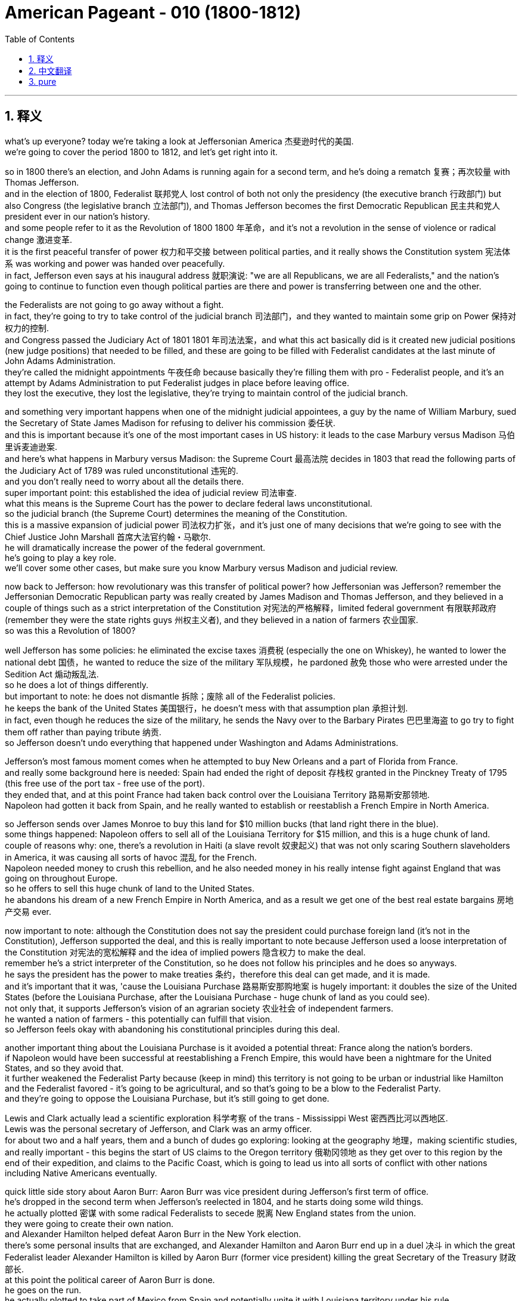 

= American Pageant - 010 (1800-1812)
:toc: left
:toclevels: 3
:sectnums:
:stylesheet: ../../myAdocCss.css

'''

== 释义

what’s up everyone? today we’re taking a look at Jeffersonian America 杰斐逊时代的美国. + 
 we’re going to cover the period 1800 to 1812, and let’s get right into it. + 


so in 1800 there’s an election, and John Adams is running again for a second term, and he’s doing a rematch 复赛；再次较量 with Thomas Jefferson. + 
 and in the election of 1800, Federalist 联邦党人 lost control of both not only the presidency (the executive branch 行政部门) but also Congress (the legislative branch 立法部门), and Thomas Jefferson becomes the first Democratic Republican 民主共和党人 president ever in our nation’s history. + 
 and some people refer to it as the Revolution of 1800 1800 年革命，and it’s not a revolution in the sense of violence or radical change 激进变革. + 
 it is the first peaceful transfer of power 权力和平交接 between political parties, and it really shows the Constitution system 宪法体系 was working and power was handed over peacefully. + 
 in fact, Jefferson even says at his inaugural address 就职演说: "we are all Republicans, we are all Federalists," and the nation’s going to continue to function even though political parties are there and power is transferring between one and the other. + 


the Federalists are not going to go away without a fight. + 
 in fact, they’re going to try to take control of the judicial branch 司法部门，and they wanted to maintain some grip on Power 保持对权力的控制. + 
 and Congress passed the Judiciary Act of 1801 1801 年司法法案，and what this act basically did is it created new judicial positions (new judge positions) that needed to be filled, and these are going to be filled with Federalist candidates at the last minute of John Adams Administration. + 
 they’re called the midnight appointments 午夜任命 because basically they’re filling them with pro - Federalist people, and it’s an attempt by Adams Administration to put Federalist judges in place before leaving office. + 
 they lost the executive, they lost the legislative, they’re trying to maintain control of the judicial branch. + 


and something very important happens when one of the midnight judicial appointees, a guy by the name of William Marbury, sued the Secretary of State James Madison for refusing to deliver his commission 委任状. + 
 and this is important because it’s one of the most important cases in US history: it leads to the case Marbury versus Madison 马伯里诉麦迪逊案. + 
 and here’s what happens in Marbury versus Madison: the Supreme Court 最高法院 decides in 1803 that read the following parts of the Judiciary Act of 1789 was ruled unconstitutional 违宪的. + 
 and you don’t really need to worry about all the details there. + 
 super important point: this established the idea of judicial review 司法审查. + 
 what this means is the Supreme Court has the power to declare federal laws unconstitutional. + 
 so the judicial branch (the Supreme Court) determines the meaning of the Constitution. + 
 this is a massive expansion of judicial power 司法权力扩张，and it’s just one of many decisions that we’re going to see with the Chief Justice John Marshall 首席大法官约翰・马歇尔. + 
 he will dramatically increase the power of the federal government. + 
 he’s going to play a key role. + 
 we’ll cover some other cases, but make sure you know Marbury versus Madison and judicial review. + 


now back to Jefferson: how revolutionary was this transfer of political power? how Jeffersonian was Jefferson? remember the Jeffersonian Democratic Republican party was really created by James Madison and Thomas Jefferson, and they believed in a couple of things such as a strict interpretation of the Constitution 对宪法的严格解释，limited federal government 有限联邦政府 (remember they were the state rights guys 州权主义者), and they believed in a nation of farmers 农业国家. + 
 so was this a Revolution of 1800?

well Jefferson has some policies: he eliminated the excise taxes 消费税 (especially the one on Whiskey), he wanted to lower the national debt 国债，he wanted to reduce the size of the military 军队规模，he pardoned 赦免 those who were arrested under the Sedition Act 煽动叛乱法. + 
 so he does a lot of things differently. + 
 but important to note: he does not dismantle 拆除；废除 all of the Federalist policies. + 
 he keeps the bank of the United States 美国银行，he doesn’t mess with that assumption plan 承担计划. + 
 in fact, even though he reduces the size of the military, he sends the Navy over to the Barbary Pirates 巴巴里海盗 to go try to fight them off rather than paying tribute 纳贡. + 
 so Jefferson doesn’t undo everything that happened under Washington and Adams Administrations. + 


Jefferson’s most famous moment comes when he attempted to buy New Orleans and a part of Florida from France. + 
 and really some background here is needed: Spain had ended the right of deposit 存栈权 granted in the Pinckney Treaty of 1795 (this free use of the port tax - free use of the port). + 
 they ended that, and at this point France had taken back control over the Louisiana Territory 路易斯安那领地. + 
 Napoleon had gotten it back from Spain, and he really wanted to establish or reestablish a French Empire in North America. + 


so Jefferson sends over James Monroe to buy this land for $10 million bucks (that land right there in the blue). + 
 some things happened: Napoleon offers to sell all of the Louisiana Territory for $15 million, and this is a huge chunk of land. + 
 couple of reasons why: one, there’s a revolution in Haiti (a slave revolt 奴隶起义) that was not only scaring Southern slaveholders in America, it was causing all sorts of havoc 混乱 for the French. + 
 Napoleon needed money to crush this rebellion, and he also needed money in his really intense fight against England that was going on throughout Europe. + 
 so he offers to sell this huge chunk of land to the United States. + 
 he abandons his dream of a new French Empire in North America, and as a result we get one of the best real estate bargains 房地产交易 ever. + 


now important to note: although the Constitution does not say the president could purchase foreign land (it’s not in the Constitution), Jefferson supported the deal, and this is really important to note because Jefferson used a loose interpretation of the Constitution 对宪法的宽松解释 and the idea of implied powers 隐含权力 to make the deal. + 
 remember he’s a strict interpreter of the Constitution, so he does not follow his principles and he does so anyways. + 
 he says the president has the power to make treaties 条约，therefore this deal can get made, and it is made. + 
 and it’s important that it was, 'cause the Louisiana Purchase 路易斯安那购地案 is hugely important: it doubles the size of the United States (before the Louisiana Purchase, after the Louisiana Purchase - huge chunk of land as you could see). + 
 not only that, it supports Jefferson’s vision of an agrarian society 农业社会 of independent farmers. + 
 he wanted a nation of farmers - this potentially can fulfill that vision. + 
 so Jefferson feels okay with abandoning his constitutional principles during this deal. + 


another important thing about the Louisiana Purchase is it avoided a potential threat: France along the nation’s borders. + 
 if Napoleon would have been successful at reestablishing a French Empire, this would have been a nightmare for the United States, and so they avoid that. + 
 it further weakened the Federalist Party because (keep in mind) this territory is not going to be urban or industrial like Hamilton and the Federalist favored - it’s going to be agricultural, and so that’s going to be a blow to the Federalist Party. + 
 and they’re going to oppose the Louisiana Purchase, but it’s still going to get done. + 


Lewis and Clark actually lead a scientific exploration 科学考察 of the trans - Mississippi West 密西西比河以西地区. + 
 Lewis was the personal secretary of Jefferson, and Clark was an army officer. + 
 for about two and a half years, them and a bunch of dudes go exploring: looking at the geography 地理，making scientific studies, and really important - this begins the start of US claims to the Oregon territory 俄勒冈领地 as they get over to this region by the end of their expedition, and claims to the Pacific Coast, which is going to lead us into all sorts of conflict with other nations including Native Americans eventually. + 


quick little side story about Aaron Burr: Aaron Burr was vice president during Jefferson’s first term of office. + 
 he’s dropped in the second term when Jefferson’s reelected in 1804, and he starts doing some wild things. + 
 he actually plotted 密谋 with some radical Federalists to secede 脱离 New England states from the union. + 
 they were going to create their own nation. + 
 and Alexander Hamilton helped defeat Aaron Burr in the New York election. + 
 there’s some personal insults that are exchanged, and Alexander Hamilton and Aaron Burr end up in a duel 决斗 in which the great Federalist leader Alexander Hamilton is killed by Aaron Burr (former vice president) killing the great Secretary of the Treasury 财政部长. + 
 at this point the political career of Aaron Burr is done. + 
 he goes on the run. + 
 he actually plotted to take part of Mexico from Spain and potentially unite it with Louisiana territory under his rule. + 
 eventually he’s put on trial for treason 叛国罪，but he is acquitted of the charges 被宣告无罪. + 
 and that’s a little just about the crazy of politics back in the 1800s. + 


now back to the foreign policy drama 外交政策危机. + 
 remember we were trying to maintain our neutrality policies 中立政策 not only under George Washington but under John Adams, and the war in Europe continue to cause problems for the United States. + 
 the Napoleonic wars 拿破仑战争 were going on, and this was a big problem because there were various violations of US neutrality 美国中立的侵犯. + 
 impressment 强制征兵 was taking place: this was the force enlistment 强制入伍 of Americans into the British Navy. + 
 they would actually seize ships 扣押船只，take the men off those ships, and force them into the British Navy, and this was no bueno 不好. + 


France issued the Berlin Decree 柏林敕令 in 1806 that said they would seize ships that were trying to trade with England, so many American ships and its cargo 货物 were seized by France. + 
 England issued their own orders in Council 枢密院令 in 1806 that said ships that were going to Europe to trade must stop in England first. + 
 so once again US neutrality is being tested. + 


the big moment happens though with an event called the Chesapeake - Leopard Affair 切萨皮克号事件 in 1807. + 
 an English ship known as the Leopard attacked an American ship (the Chesapeake). + 
 it is attacked right off the coast of Virginia. + 
 in fact, they’re demanding surrender of some deserters 逃兵. + 
 there was a refusal by the American ship, and shots are fired. + 
 three Americans are killed, four others are taken and forced into the British Navy, and there is a huge outcry 强烈抗议 in the United States. + 
 there’s a huge demand for war, a lot of pressure on Thomas Jefferson. + 
 and Jefferson’s response is not to go to war. + 
 his response to the Chesapeake Incident is to issue the Embargo Act of 1807 1807 年禁运法案. + 
 this Embargo Act basically said all US trade would be banned with all foreign nations. + 
 you can’t go to any destination into trade. + 


the impact of the Embargo Act was negative: the US economy plummeted 暴跌. + 
 you could see that right here on this graph. + 
 there is a huge decline in the value of not only exports 出口 but imports 进口，and especially in the New England region because of their reliance on shipping and trade, their economy was hurt the most. + 
 there was widespread smuggling 走私 to try to evade this Embargo Act, but nonetheless it backfired 适得其反，and American interest suffered. + 


little unintended consequences 意外后果 that happened as a result of the Embargo Act: it helped fuel the Industrial Revolution 工业革命 in the New England region. + 
 remember Jefferson was more in favor of agriculture; Hamilton was the industrial guy. + 
 well Jefferson’s policy help fuel the Industrial Revolution in America because if no goods are coming in from England or France, Americans start making them on their own, and eventually this Industrial Revolution will only spread. + 


just before Jefferson leaves office, he decides to repeal 废除 the Embargo Act, and shortly after that James Madison (his homie 朋友，the secretary of state) becomes president in 1809. + 
 the Embargo Act is repealed, and it’s actually replaced by something called the Non - Intercourse Act 禁止通商法案 (get your minds out of the gutter 别想歪了). + 
 in 1809, the United States could trade with all nations except France and England, and the whole idea behind this was to shut down trade with the nations that were violating our neutrality. + 
 it didn’t do much to help the economy - the economy still sucked. + 


eventually the Non - Intercourse Act was replaced by Macon’s Bill Number Two 梅肯第二法案. + 
 this bill said the US would end its embargo 禁运 if the country (whether it be France or England) respected US neutrality and freedom of the seas 海洋自由. + 
 so in essence, we would stop trading with their rival if France agrees to stop violating our neutrality, we’d stop our trade with England. + 
 Macon’s Bill Number Two doesn’t really work either. + 
 France temporarily agrees, but then they start seizing US ships all over over again. + 


an important development happens in 1810 when members of Congress are elected. + 
 they take office in 1811, and these guys are known as the War Hawks 战争鹰派. + 
 these are young congressmen mainly from the south and the West. + 
 so you got John C. + 
 Calhoun right there on the left from South Carolina, and then of course you got the famous Henry Clay from Kentucky, and they take office in 1811, and they are advocates - they advocated for war against England. + 
 they got a couple of reasons: they want to stop British harassment of American shipping 美国航运的骚扰；they also want to wipe out native resistance on the frontier 边疆的本土抵抗 (they feel the British are fueling that resistance by giving them weapons); and they want Canada as a part of the United States - they want to take it from England. + 
 so these guys start pressuring James Madison for war. + 


a little bit about Native resistance on the frontier: you should know about these two Shawnee brothers. + 
 you got one Tecumseh right there on the left, and his brother the Prophet (a religious leader). + 
 they began to organize a confederacy of tribes 部落联盟 east of the Mississippi River. + 
 they were tired of Americans encroaching on their land 侵占他们的土地，and so they’re going to resist and organize all the tribes in the region. + 
 they have some success, but unfortunately for them, eventually a general by the name of William Henry Harrison (who was governor of Indiana territory) organized an army and attacked native resistance in 1811 at the Battle of Tippecanoe 蒂珀卡努战役，and this is a huge blow for the Native Americans on the frontier. + 
 at the Battle of Tippecanoe, William Henry Harrison becomes a war hero (he’ll become president later on), and it’s a big blow to Native resistance and a win for American expansion. + 


all of these developments that we’ve already been covering eventually lead to the War of 1812 1812 年战争 being declared. + 
 James Madison asks Congress for a declaration of war, and he gets it in 1812, and here are the reasons: one, England’s arming of natives on the frontier (War Hawks really felt that the British were responsible for this resistance - they did get some weapons in aid, but it’s rather limited); two, England’s continued violations of US neutrality contributed to our decision to go to war (especially the memories and the bitterness over the Chesapeake - Leopard Affair); pressure from War Hawks in Congress (recall they want more land, they want to protect American honor, they have their sights on Canada and other territory); and don’t forget the Democratic Republican party tended to favor France in this battle over in Europe. + 
 and so the war is declared against England. + 
 we’ll find out how it turns out next time. + 


thank you for watching the video. + 
 please click like, keep the videos free, and if you have any questions or comments, post them in the comment section. + 
 if you haven’t already done so, subscribe, and make sure you have a beautiful day. + 
 peace. + 



'''


== 中文翻译

大家好！今天我们要探讨杰斐逊时期的美国。我们将涵盖1800年至1812年这段时期，让我们直接进入正题。

1800年举行了一次选举，约翰·亚当斯再次竞选连任，他的对手仍然是托马斯·杰斐逊。在1800年的选举中，联邦党人不仅失去了对总统职位（行政部门）的控制，也失去了对国会（立法部门）的控制，托马斯·杰斐逊成为我们国家历史上第一位民主共和党总统。有些人将这次选举称为“1800年革命”，但这并非一场暴力或激进变革意义上的革命。这是政党之间第一次和平的权力交接，它真正表明宪政体系正在发挥作用，权力得到了和平移交。事实上，杰斐逊在他的就职演说中甚至说：“我们都是共和党人，我们都是联邦党人”，即使存在政党，权力在一个政党和另一个政党之间转移，国家也将继续运转。

联邦党人不会不战而退。事实上，他们将试图控制司法部门，他们想保持对权力的一些控制。国会通过了1801年的《司法法案》，该法案基本上设立了需要填补的新司法职位（新的法官职位），这些职位将在约翰·亚当斯政府执政的最后时刻由联邦党候选人填补。这些任命被称为“午夜任命”，因为他们基本上是用亲联邦党的人填补这些职位，这是亚当斯政府在离任前安插联邦党法官的企图。他们失去了行政部门，失去了立法部门，他们正试图维持对司法部门的控制。

当一位午夜任命的法官，名叫威廉·马伯里的人，起诉国务卿詹姆斯·麦迪逊拒绝交付他的任命状时，一件非常重要的事情发生了。这很重要，因为这是美国历史上最重要的案件之一：它导致了马伯里诉麦迪逊案。马伯里诉麦迪逊案的判决如下：最高法院于1803年裁定1789年《司法法案》的以下部分违宪。你不需要担心所有的细节。一个非常重要的点是：这确立了司法审查制度的思想。这意味着最高法院有权宣布联邦法律违宪。因此，司法部门（最高法院）决定宪法的含义。这是司法权力的巨大扩张，这只是我们将在首席大法官约翰·马歇尔领导下看到的众多判决之一。他将极大地增强联邦政府的权力。他将发挥关键作用。我们将介绍其他一些案例，但请务必了解马伯里诉麦迪逊案和司法审查制度。

现在回到杰斐逊：这种政治权力的转移有多么具有革命性？杰斐逊有多么“杰斐逊式”？记住，杰斐逊民主共和党实际上是由詹姆斯·麦迪逊和托马斯·杰斐逊创建的，他们信奉一些原则，例如对宪法的严格解释、有限的联邦政府（记住他们是州权的支持者），以及他们信奉一个由农民组成的国家。那么，这真的是一场1800年革命吗？

杰斐逊确实有一些政策：他取消了国内消费税（特别是威士忌税），他想降低国债，他想缩小军队规模，他赦免了那些因《煽动叛乱法案》而被捕的人。所以他做了很多不同的事情。但重要的是要注意：他并没有废除所有联邦党人的政策。他保留了美国银行，他没有触动债务承担计划。事实上，尽管他缩小了军队规模，但他还是派遣海军前往巴巴里海盗地区，试图击退他们，而不是支付贡品。因此，杰斐逊并没有推翻华盛顿和亚当斯政府时期发生的一切。

杰斐逊最著名的举动是他试图从法国购买新奥尔良和佛罗里达部分地区。这里确实需要一些背景知识：西班牙已经终止了1795年《平克尼条约》中授予的存放权（免费使用港口，免税使用港口）。他们终止了这项权利，此时法国已经重新控制了路易斯安那领地。拿破仑从西班牙手中夺回了这片领土，他真的想在北美建立或重建一个法兰西帝国。

因此，杰斐逊派遣詹姆斯·门罗以1000万美元的价格购买这片土地（地图上蓝色的那片区域）。结果发生了一些事情：拿破仑提议以1500万美元的价格出售整个路易斯安那领地，这是一块巨大的土地。原因有几个：第一，海地爆发了一场革命（奴隶起义），这不仅吓坏了美国南方的奴隶主，也给法国造成了各种各样的破坏。拿破仑需要资金来镇压这场叛乱，而且他还需要资金来应对他在整个欧洲与英国进行的非常激烈的战斗。因此，他提议将这块巨大的土地出售给美国。他放弃了在北美建立新法兰西帝国的梦想，结果我们获得了有史以来最划算的房地产交易之一。

现在需要注意的是：尽管宪法没有规定总统可以购买外国领土（宪法中没有），但杰斐逊支持这笔交易，这一点非常重要，因为杰斐逊使用了对宪法的宽松解释和隐含权力的思想来达成这笔交易。记住，他一直是对宪法的严格解释者，所以他并没有遵循自己的原则，但他还是这样做了。他说总统有权签订条约，因此可以达成这笔交易，而它也确实达成了。这笔交易非常重要，因为路易斯安那购地意义重大：它使美国的领土增加了一倍（路易斯安那购地之前，路易斯安那购地之后——正如你所见，这是一块巨大的土地）。不仅如此，它还支持了杰斐逊关于独立农民组成的农业社会的愿景。他想要一个由农民组成的国家——这笔交易有可能实现这个愿景。因此，杰斐逊觉得在这笔交易中放弃他的宪法原则是可以接受的。

路易斯安那购地的另一个重要之处在于它避免了一个潜在的威胁：法国位于美国边境。如果拿破仑成功地重建了一个法兰西帝国，那对美国来说将是一场噩梦，因此他们避免了这种情况。它进一步削弱了联邦党，因为（记住）这片领土不会像汉密尔顿和联邦党人所希望的那样是城市化或工业化的——它将是农业的，因此这对联邦党来说是一个打击。他们将反对路易斯安那购地，但这笔交易仍然会完成。

刘易斯和克拉克实际上领导了一次对密西西比河以西地区的科学考察。刘易斯是杰斐逊的私人秘书，克拉克是一名军官。大约两年半的时间里，他们和一群人一起进行考察：研究地理，进行科学研究，非常重要的是——这标志着美国开始对俄勒冈领土提出主张，因为在他们的探险结束时，他们到达了该地区，并对太平洋沿岸地区提出了主张，这将最终导致我们与包括印第安人在内的其他国家发生各种冲突。

关于亚伦·伯尔的一个小插曲：亚伦·伯尔在杰斐逊的第一个总统任期内担任副总统。在1804年杰斐逊再次当选后，他被排除在第二任期之外，然后他开始做一些疯狂的事情。他实际上与一些激进的联邦党人密谋，试图使新英格兰各州脱离联邦。他们打算建立自己的国家。亚历山大·汉密尔顿帮助在纽约的选举中击败了亚伦·伯尔。双方进行了一些人身攻击，最终亚历山大·汉密尔顿和亚伦·伯尔进行了一场决斗，伟大的联邦党领袖亚历山大·汉密尔顿被亚伦·伯尔（前副总统）杀死，伟大的财政部长就此丧生。至此，亚伦·伯尔的政治生涯结束了。他开始逃亡。他实际上密谋从西班牙手中夺取墨西哥的一部分，并可能将其与路易斯安那领土合并，置于他的统治之下。最终他因叛国罪被审判，但他被判无罪。这只是1800年代政治疯狂的一个小例子。

现在回到外交政策的戏剧。记住，我们不仅在乔治·华盛顿时期，而且在约翰·亚当斯时期都在努力维持我们的中立政策，而欧洲的战争继续给美国制造麻烦。拿破仑战争正在进行，这是一个大问题，因为美国的中立受到了各种侵犯。强征正在发生：这是强迫美国人加入英国海军。他们会扣押船只，将船上的人带走，强迫他们加入英国海军，这绝对不好。

法国在1806年颁布了柏林敕令，宣布将扣押任何试图与英国进行贸易的船只，因此许多美国船只及其货物被法国扣押。英国在1806年颁布了自己的枢密院令，规定任何前往欧洲进行贸易的船只都必须首先在英国停靠。因此，美国的中立再次受到考验。

然而，一个重大事件发生在1807年的切萨皮克-豹号事件中。一艘名为“豹号”的英国军舰袭击了一艘美国军舰（“切萨皮克号”）。袭击发生在弗吉尼亚海岸附近。事实上，他们要求交出一些逃兵。美国军舰拒绝了，然后双方开火。三名美国人被杀，另外四人被俘并被强迫加入英国海军，这在美国引起了巨大的抗议。民众强烈要求开战，托马斯·杰斐逊面临巨大的压力。而杰斐逊对切萨皮克事件的反应不是开战。他对切萨皮克事件的回应是颁布了1807年的《禁运法案》。这项《禁运法案》基本上规定，美国将禁止与所有外国进行贸易。你不能前往任何目的地进行贸易。

《禁运法案》的影响是负面的：美国经济急剧下滑。你可以在这张图上看到。不仅出口额大幅下降，进口额也大幅下降，尤其是在新英格兰地区，由于他们依赖航运和贸易，他们的经济受到的打击最大。为了逃避这项《禁运法案》，走私活动猖獗，但尽管如此，它还是适得其反，损害了美国的利益。

《禁运法案》带来了一些意想不到的后果：它帮助推动了新英格兰地区的工业革命。记住，杰斐逊更倾向于农业；汉密尔顿是工业的支持者。然而，杰斐逊的政策却帮助推动了美国的工业革命，因为如果没有任何商品从英国或法国进口，美国人就会开始自己制造，最终这场工业革命只会蔓延开来。

就在杰斐逊离任前，他决定废除《禁运法案》，不久之后，他的朋友、国务卿詹姆斯·麦迪逊于1809年成为总统。《禁运法案》被废除，取而代之的是所谓的《非交往法案》（别想歪了）。1809年，美国可以与除法国和英国以外的所有国家进行贸易，这项法案背后的整个想法是切断与那些侵犯我们中立的国家之间的贸易。它对经济的帮助不大——经济仍然很糟糕。

最终，《非交往法案》被《麦肯法案第二号》取代。该法案规定，如果该国（无论是法国还是英国）尊重美国的中立和海洋自由，美国将结束禁运。因此，本质上，如果法国同意停止侵犯我们的中立，我们将停止与他们的对手英国的贸易。《麦肯法案第二号》也没有真正奏效。法国暂时同意了，但随后他们又开始到处扣押美国船只。

1810年，国会议员选举产生，这是一个重要的发展。他们于1811年就职，这些人被称为“战争鹰派”。他们主要是来自南方和西部的年轻国会议员。左边是来自南卡罗来纳州的约翰·C·卡尔霍恩，然后当然还有来自肯塔基州的著名人物亨利·克莱，他们于1811年就职，他们是主张对英国开战的人。他们有几个原因：他们想阻止英国骚扰美国航运；他们还想消灭边境地区的印第安人抵抗（他们认为英国通过向他们提供武器来助长这种抵抗）；他们想要加拿大成为美国的一部分——他们想从英国手中夺取它。因此，这些人开始向詹姆斯·麦迪逊施压，要求开战。

关于边境地区的印第安人抵抗：你应该了解这两位肖尼族兄弟。左边是特库姆塞，他的兄弟是先知（一位宗教领袖）。他们开始组织密西西比河以东各部落的联盟。他们厌倦了美国人侵占他们的土地，因此他们将抵抗并组织该地区的所有部落。他们取得了一些成功，但不幸的是，最终一位名叫威廉·亨利·哈里森（印第安纳领地总督）的将军组织了一支军队，于1811年在蒂珀卡努战役中袭击了印第安人的抵抗，这对边境地区的印第安人来说是一个巨大的打击。在蒂珀卡努战役中，威廉·亨利·哈里森成为了一位战争英雄（他后来将成为总统），这对印第安人的抵抗是一个巨大的打击，也是美国扩张的胜利。

我们已经介绍的所有这些发展最终导致了1812年战争的爆发。詹姆斯·麦迪逊要求国会宣战，他在1812年获得了批准，原因如下：第一，英国在边境地区武装印第安人（战争鹰派真的认为英国应对这种抵抗负责——他们确实获得了一些武器援助，但这相当有限）；第二，英国持续侵犯美国中立促成了我们参战的决定（特别是对切萨皮克-豹号事件的记忆和痛苦）；国会中战争鹰派的压力（记住他们想要更多的土地，他们想维护美国的荣誉，他们觊觎加拿大和其他领土）；不要忘记民主共和党倾向于在这场欧洲战争中支持法国。因此，对英国宣战了。我们下次再来看看结果如何。

感谢观看本视频。请点赞，让视频保持免费，如果您有任何问题或意见，请在评论区留言。如果您还没有订阅，请订阅，祝您美好的一天。再见。


'''


== pure


what's up everyone? today we're taking a
look at Jeffersonian America. we're going
to cover the period 1800 to 1812, and
let's get right into it.

so in 1800
there's an election, and John Adams is
running again for a second term, and he's
doing a rematch with Thomas Jefferson.
and in the election of 1800, Federalist
lost control of both not only the
presidency (the executive branch) but also
Congress (the legislative branch), and
Thomas Jefferson becomes the first
Democratic Republican president ever in
our nation's history. and some people
refer to it as the Revolution of 1800,
and it's not a revolution in the sense
of violence or radical change. it is the
first peaceful transfer of power between
political parties, and it really shows
the Constitution system was working and
power was handed over peacefully. in fact,
Jefferson even says at his inaugural
address: "we are all Republicans, we are
all Federalists," and the nation's going
to continue to function even though
political parties are there and power is
transferring between one and the other.

the Federalists are not going to go away
without a fight. in fact, they're going to
try to take control of the judicial
branch, and they wanted to maintain some
grip on Power. and Congress passed the
Judiciary Act of 1801, and what this act
basically did is it created new judicial
positions (new judge positions) that
needed to be filled, and these are going
to be filled with Federalist candidates
at the last minute of John Adams
Administration. they're called the
midnight appointments because basically
they're filling them with pro-
Federalist people, and it's an attempt by
Adams Administration to put Federalist
judges in place before leaving office.
they lost the executive, they lost the
legislative, they're trying to maintain
control of the judicial branch.

and
something very important happens when
one of the midnight judicial appointees,
a guy by the name of William Marbury,
sued the Secretary of State James
Madison for refusing to deliver his
commission. and this is important because
it's one of the most important cases in
US history: it leads to the case Marbury
versus Madison. and here's what happens
in Marbury versus Madison: the Supreme
Court decides in 1803 that read the following
parts of the Judiciary Act of 1789 was
ruled
unconstitutional. and you don't really
need to worry about all the details
there. super important point: this
established the idea of judicial review.
what this means is the Supreme Court has
the power to declare federal laws
unconstitutional. so the judicial branch
(the Supreme Court) determines the meaning
of the
Constitution. this is a massive expansion
of judicial power, and it's just one
of many decisions that we're going to
see with the Chief Justice John Marshall.
he will dramatically increase the power
of the federal government. he's going to
play a key role. we'll cover some other
cases, but make sure you know Marbury
versus Madison and judicial review.

now
back to Jefferson: how revolutionary was
this transfer of political power? how
Jeffersonian was Jefferson? remember the
Jeffersonian Democratic Republican party
was really created by James Madison and
Thomas Jefferson, and they believed in a
couple of things such as a strict
interpretation of the Constitution,
limited federal government (remember they
were the state rights guys), and they
believed in a nation of farmers. so was
this a Revolution of 1800?

well Jefferson
has some policies: he eliminated the
excise taxes (especially the one on
Whiskey), he wanted to lower the national
debt, he wanted to reduce the size of the
military, he pardoned those who were
arrested under the Sedition Act. so he
does a lot of things differently. but
important to note: he does not dismantle
all of the Federalist policies. he keeps
the bank of the United States, he doesn't
mess with that assumption plan. in fact,
even though he reduces the size of the
military, he sends the Navy over to the
Barbary Pirates to go try to fight them
off rather than paying tribute. so
Jefferson doesn't undo everything that
happened under Washington and Adams
Administrations.

Jefferson's most famous
moment comes when he attempted to buy
New Orleans and a part of Florida from
France. and really some background here
is needed: Spain had ended the right of
deposit granted in the Pinckney Treaty of
1795 (this free use of the port tax-free
use of the port). they ended that, and at
this point France had taken back control
over the Louisiana Territory. Napoleon
had gotten it back from Spain, and he
really wanted to establish or
reestablish a French Empire in North
America.

so Jefferson sends over James
Monroe to buy this land for $10 million
bucks (that land right there in the blue).
some things happened: Napoleon offers to
sell all of the Louisiana Territory for
$15 million, and this is a huge chunk of
land. couple of reasons why: one, there's a
revolution in Haiti (a slave revolt) that
was not only scaring Southern
slaveholders in America, it was causing
all sorts of havoc for the French.
Napoleon needed money to crush this
rebellion, and he also needed money in
his really intense fight against England
that was going on throughout Europe. so
he offers to sell this huge chunk of
land to the United States. he abandons
his dream of a new French Empire in
North America, and as a result we get one
of the best real estate bargains ever.

now important to note: although the
Constitution does not say the president
could purchase foreign land (it's not in
the Constitution), Jefferson supported the
deal, and this is really important to
note because Jefferson used a loose
interpretation of the Constitution and
the idea of implied powers to make the
deal. remember he's a strict interpreter
of the Constitution, so he does not
follow his principles and he does so
anyways. he says the president has the
power to make treaties, therefore this
deal can get made, and it is made. and
it's important that it was, 'cause the
Louisiana Purchase is hugely
important: it doubles the size of the
United States (before the Louisiana
Purchase, after the Louisiana Purchase -
huge chunk of land as you could see).
not only that, it supports Jefferson's vision
of an agrarian society of independent
farmers. he wanted a nation of farmers -
this potentially can fulfill that vision.
so Jefferson feels okay with abandoning
his constitutional principles during
this deal.

another important thing about
the Louisiana Purchase is it avoided a
potential threat: France along the
nation's borders. if Napoleon would have
been successful at reestablishing a
French Empire, this would have been a
nightmare for the United States, and so
they avoid that. it further weakened the
Federalist Party because (keep in mind)
this territory is not going to be urban
or industrial like Hamilton and the
Federalist favored - it's going to be
agricultural, and so that's going to be a
blow to the Federalist Party. and they're
going to oppose the Louisiana Purchase,
but it's still going to get done.

Lewis
and Clark actually lead a scientific
exploration of the trans-Mississippi
West. Lewis was the personal secretary of
Jefferson, and Clark was an army officer.
for about two and a half years, them and
a bunch of dudes go exploring: looking at
the geography, making scientific studies,
and really important - this begins the
start of US claims to the Oregon
territory as they get over to this
region by the end of their expedition,
and claims to the Pacific Coast, which is
going to lead us into all sorts of
conflict with other nations including
Native Americans eventually.

quick little
side story about Aaron Burr: Aaron Burr was
vice president during Jefferson's first
term of office. he's dropped in the
second term when Jefferson's reelected
in 1804, and he starts doing some wild
things. he actually plotted with some
radical Federalists to secede New
England states from the union. they were
going to create their own nation. and
Alexander Hamilton helped defeat Aaron
Burr in the New York election. there's
some personal insults that are exchanged,
and Alexander Hamilton and Aaron Burr
end up in a duel in which the great
Federalist leader Alexander Hamilton is
killed by Aaron Burr (former vice
president) killing the great Secretary of
the Treasury. at this point the political
career of Aaron Burr is done. he goes on
the run. he actually plotted to take part
of Mexico from Spain and potentially
unite it with Louisiana territory
under his rule. eventually he's put on
trial for treason, but he is acquitted of
the charges. and that's a little just
about the crazy of politics back in the
1800s.

now back to the foreign policy
drama. remember we were trying to
maintain our neutrality policies not
only under George Washington but under
John Adams, and the war in Europe
continue to cause problems for the
United States. the Napoleonic wars were
going on, and this was a big problem
because there were various violations of
US
neutrality. impressment was taking place:
this was the force enlistment of
Americans into the British Navy. they
would actually seize ships, take the men
off those ships, and force them into the
British Navy, and this was no bueno.

France issued the Berlin Decree in 1806
that said they would seize ships that
were trying to trade with England, so
many American ships and its cargo were
seized by France. England issued their
own orders in Council in 1806 that said
ships that were going to Europe to trade
must stop in England first. so once again
US neutrality is being tested.

the big
moment happens though with an event
called the Chesapeake-Leopard Affair in
1807. an English ship known as the
Leopard attacked an American ship (the
Chesapeake). it is attacked right off the
coast of Virginia. in fact, they're
demanding surrender of some deserters.
there was a refusal by the American ship,
and shots are fired. three Americans are
killed, four others are taken and forced
into the British Navy, and there is a
huge outcry in the United States. there's
a huge demand for war, a lot of pressure
on Thomas Jefferson. and Jefferson's
response is not to go to war. his
response to the Chesapeake Incident is
to issue the Embargo Act of 1807. this
Embargo Act basically said all US trade
would be banned with all foreign nations.
you can't go to any destination into
trade.

the impact of the Embargo Act was
negative: the US economy plummeted. you
could see that right here on this graph.
there is a huge decline in the value of
not only exports but imports, and
especially in the New England region
because of their reliance on shipping
and trade, their economy was hurt the
most. there was widespread smuggling to
try to evade this Embargo Act, but
nonetheless it backfired, and American
interest suffered.

little unintended
consequences that happened as a result
of the Embargo Act: it helped fuel the
Industrial Revolution in the New England
region. remember Jefferson was more in
favor of agriculture; Hamilton was the
industrial guy. well Jefferson's policy
help fuel the Industrial Revolution in
America because if no goods are coming
in from England or France, Americans
start making them on their own, and
eventually this Industrial Revolution
will only spread.

just before Jefferson
leaves office, he decides to repeal the
Embargo Act, and shortly after that James
Madison (his homie, the secretary of state)
becomes president in 1809. the Embargo
Act is repealed, and it's actually
replaced by something called the
Non-Intercourse Act (get your minds out
of the gutter). in 1809, the United States
could trade with all nations except
France and England, and the whole idea
behind this was to shut down trade with
the nations that were violating our
neutrality. it didn't do much to help the
economy - the economy still sucked.

eventually the Non-Intercourse Act was
replaced by Macon's Bill Number Two. this
bill said the US would end its embargo
if the country (whether it be France or
England) respected US neutrality and
freedom of the seas. so in essence, we
would stop trading with their rival if
France agrees to stop violating our
neutrality, we'd stop our trade with
England. Macon's Bill Number Two doesn't
really work either. France temporarily
agrees, but then they start seizing US
ships all over over again.

an important
development happens in 1810 when members
of Congress are elected. they take office
in 1811, and these guys are known as the
War Hawks. these are young congressmen
mainly from the south and the West. so
you got John C. Calhoun right there on
the left from South Carolina, and then of
course you got the famous Henry Clay
from Kentucky, and they take office in
1811, and they are advocates - they
advocated for war against England. they
got a couple of reasons: they want to
stop British harassment of American
shipping; they also want to wipe out
native resistance on the frontier (they
feel the British are fueling that
resistance by giving them weapons); and
they want Canada as a part of the United
States - they want to take it from England.
so these guys start pressuring James
Madison for war.

a little bit about
Native resistance on the frontier: you
should know about these two Shawnee
brothers. you got one Tecumseh right
there on the left, and his brother the
Prophet (a religious leader). they began to
organize a confederacy of tribes east of
the Mississippi River. they were tired of
Americans encroaching on their land, and
so they're going to resist and organize
all the tribes in the region. they have
some success, but unfortunately for them,
eventually a general by the name of
William Henry Harrison (who was governor
of Indiana territory) organized an army
and attacked native resistance in 1811
at the Battle of Tippecanoe, and this is a
huge blow for the Native Americans
on the frontier. at the Battle of Tippecanoe,
William Henry Harrison becomes a
war hero (he'll become president later on),
and it's a big blow to Native resistance
and a win for American expansion.

all of
these developments that we've already
been covering eventually lead to the War
of 1812 being declared. James Madison
asks Congress for a declaration of war,
and he gets it in 1812, and here are the
reasons: one, England's arming of natives
on the frontier (War Hawks really felt
that the British were responsible for
this resistance - they did get some
weapons in aid, but it's rather limited);
two, England's continued violations of US
neutrality contributed to our decision
to go to war (especially the memories and
the bitterness over the Chesapeake-
Leopard Affair); pressure from War Hawks in
Congress (recall they want more land, they
want to protect American honor, they have
their sights on Canada and other
territory); and don't forget the
Democratic Republican party tended to
favor France in this battle over in
Europe. and so the war is declared
against England. we'll find out how it
turns out next time.

thank you for
watching the video. please click like,
keep the videos free, and if you have any
questions or comments, post them in the
comment section. if you haven't already
done so, subscribe, and make sure you have
a beautiful day. peace.


'''
